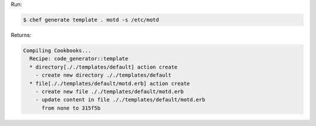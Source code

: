 .. The contents of this file are included in multiple slide decks.
.. This file should not be changed in a way that hinders its ability to appear in multiple slide decks.


Run:

.. code-block:: bash

   $ chef generate template . motd -s /etc/motd

Returns:

.. code-block:: bash

   Compiling Cookbooks...
     Recipe: code_generator::template
     * directory[././templates/default] action create
       - create new directory ././templates/default
     * file[././templates/default/motd.erb] action create
       - create new file ././templates/default/motd.erb
       - update content in file ././templates/default/motd.erb 
         from none to 315f5b
